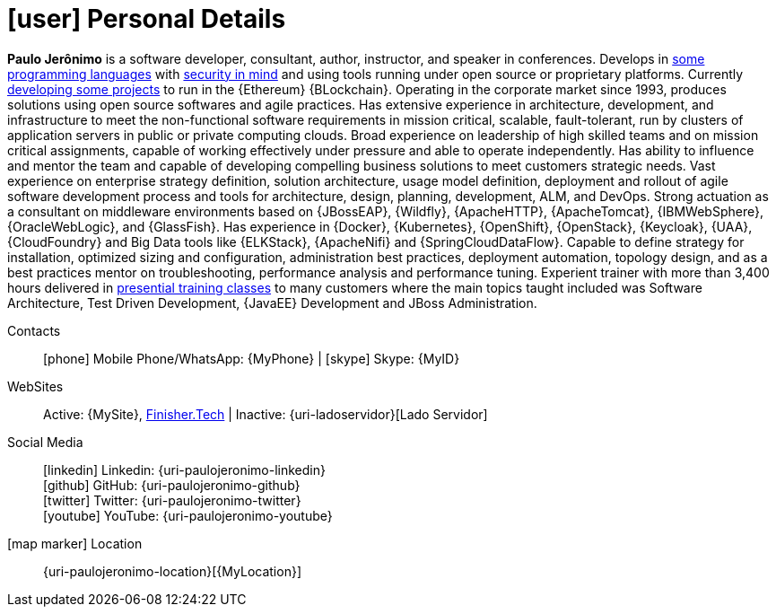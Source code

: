 [[personal-details]]
= icon:user[] Personal Details

****
*Paulo Jerônimo* is a software developer, consultant, author,
instructor, and speaker in conferences.
Develops in <<programming-languages,some programming languages>> with
<<security,security in mind>> and using tools running under open source
or proprietary platforms.
Currently <<finishertech,developing some projects>> to run in the
{Ethereum} {BLockchain}.
Operating in the corporate market since 1993, produces solutions using
open source softwares and agile practices.
Has extensive experience in architecture, development, and
infrastructure to meet the non-functional software requirements in
mission critical, scalable, fault-tolerant, run by clusters of
application servers in public or private computing clouds.
Broad experience on leadership of high skilled teams and on mission
critical assignments, capable of working effectively under pressure and
able to operate independently.
Has ability to influence and mentor the team and capable of
developing compelling business solutions to meet customers strategic
needs.
Vast experience on enterprise strategy definition, solution
architecture, usage model definition, deployment and rollout of agile
software development process and tools for architecture, design,
planning, development, ALM, and DevOps.
Strong actuation as a consultant on middleware environments based on
{JBossEAP}, {Wildfly}, {ApacheHTTP}, {ApacheTomcat}, {IBMWebSphere},
{OracleWebLogic}, and {GlassFish}.
Has experience in {Docker}, {Kubernetes}, {OpenShift},
{OpenStack}, {Keycloak}, {UAA}, {CloudFoundry} and Big Data tools like
{ELKStack}, {ApacheNifi} and {SpringCloudDataFlow}.
Capable to define strategy for installation, optimized sizing and
configuration, administration best practices, deployment automation,
topology design, and as a best practices mentor on troubleshooting,
performance analysis and performance tuning.
Experient trainer with more than 3,400 hours delivered in
<<delivered-courses,presential training classes>> to many customers
where the main topics taught included was Software Architecture, Test
Driven Development, {JavaEE} Development and JBoss Administration.
****

Contacts::
icon:phone[] Mobile Phone/WhatsApp: {MyPhone} |
icon:skype[] Skype: {MyID}
WebSites::
Active: {MySite},
https://finisher.tech/slides/projeto.A4.9slides.pdf[Finisher.Tech] |
Inactive: {uri-ladoservidor}[Lado Servidor]
Social Media::
icon:linkedin[] Linkedin: {uri-paulojeronimo-linkedin} +
icon:github[] GitHub: {uri-paulojeronimo-github} +
icon:twitter[] Twitter: {uri-paulojeronimo-twitter} +
icon:youtube[] YouTube: {uri-paulojeronimo-youtube}
icon:map-marker[] Location::
{uri-paulojeronimo-location}[{MyLocation}]
